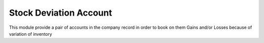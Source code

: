 Stock Deviation Account
=======================

This module provide a pair of accounts in the company record in order to book
on them Gains and/or Losses because of variation of inventory

